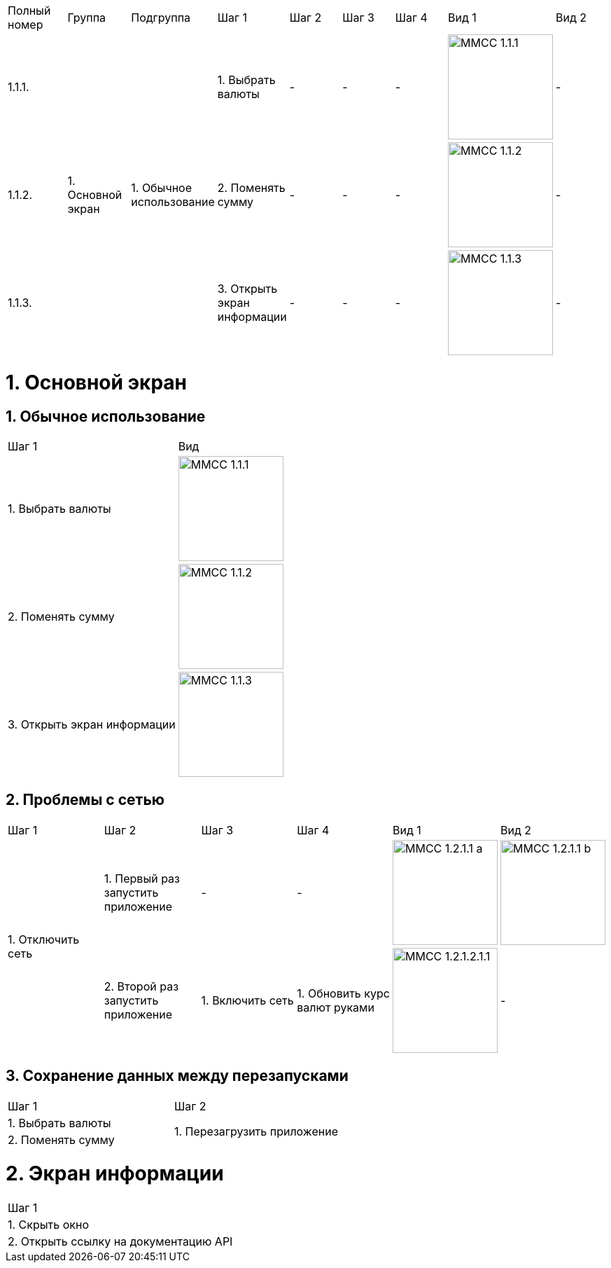 :imagesdir: https://raw.githubusercontent.com/kornerr/iOS-CurrencyConverter-MM/main/img/


[cols="1,1,1,1,1,1,1,1,1"]
|===
| Полный номер | Группа | Подгруппа | Шаг 1 | Шаг 2 | Шаг 3 | Шаг 4 | Вид 1 | Вид 2
| 1.1.1.  .3+| 1. Основной экран .3+| 1. Обычное использование | 1. Выбрать валюты | - | - | - a| image::MMCC_1.1.1.jpg[,150] | -
| 1.1.2.                                                       | 2. Поменять сумму | - | - | - a| image::MMCC_1.1.2.jpg[,150] | -
| 1.1.3.                                                       | 3. Открыть экран информации | - | - | - a| image::MMCC_1.1.3.jpg[,150] | -
|===


= 1. Основной экран

== 1. Обычное использование

[cols="1,1"]
|===
| Шаг 1                        | Вид
| 1. Выбрать валюты           a| image::MMCC_1.1.1.jpg[,150]
| 2. Поменять сумму           a| image::MMCC_1.1.2.jpg[,150]
| 3. Открыть экран информации a| image::MMCC_1.1.3.jpg[,150]
|===

== 2. Проблемы с сетью

[cols="1,1,1,1,1,1"]
|===
| Шаг 1 | Шаг 2 | Шаг 3 | Шаг 4 | Вид 1 | Вид 2
.2+| 1. Отключить сеть | 1. Первый раз запустить приложение | -                | -                             a| image::MMCC_1.2.1.1_a.jpg[,150] a| image::MMCC_1.2.1.1_b.jpg[,150]
                       | 2. Второй раз запустить приложение | 1. Включить сеть | 1. Обновить курс валют руками a| image:MMCC_1.2.1.2.1.1.jpg[,150] | -
|===

== 3. Сохранение данных между перезапусками

[cols="1,1"]
|===
| Шаг 1 | Шаг 2
| 1. Выбрать валюты .2+| 1. Перезагрузить приложение
| 2. Поменять сумму
|===

= 2. Экран информации

[cols="1"]
|===
| Шаг 1
| 1. Скрыть окно
| 2. Открыть ссылку на документацию API
|===
